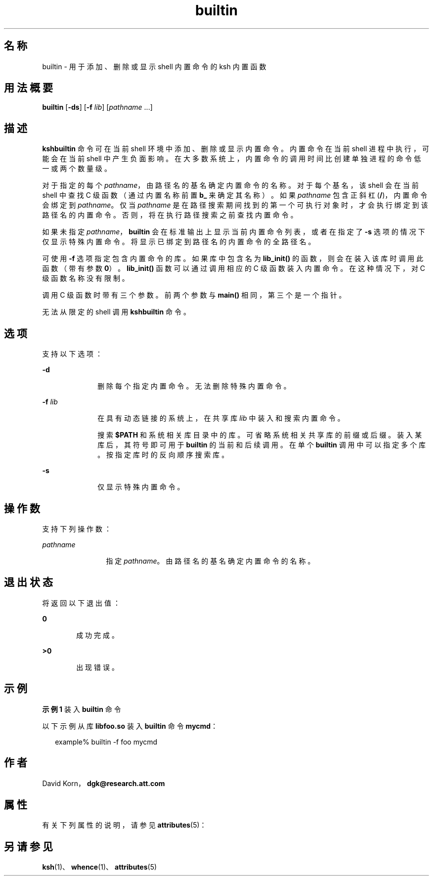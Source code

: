 '\" te
.\" Copyright (c) 1982–2007 AT&T Knowledge Ventures
.\" To view license terms, see http://www.opensource.org/licenses/cpl1.0.txt
.\" Portions Copyright (c) 2007, 2011, Oracle and/or its affiliates. All rights reserved.
.TH builtin 1 "2007 年 5 月 1 日" "SunOS 5.11" "用户命令"
.SH 名称
builtin \- 用于添加、删除或显示 shell 内置命令的 ksh 内置函数
.SH 用法概要
.LP
.nf
\fBbuiltin\fR [\fB-ds\fR] [\fB-f\fR \fIlib\fR] [\fIpathname\fR ...]
.fi

.SH 描述
.sp
.LP
\fBksh\fR\fBbuiltin\fR 命令可在当前 shell 环境中添加、删除或显示内置命令。内置命令在当前 shell 进程中执行，可能会在当前 shell 中产生负面影响。在大多数系统上，内置命令的调用时间比创建单独进程的命令低一或两个数量级。
.sp
.LP
对于指定的每个 \fIpathname\fR，由路径名的基名确定内置命令的名称。对于每个基名，该 shell 会在当前 shell 中查找 C 级函数（通过内置名称前置 \fBb_\fR 来确定其名称）。如果 \fIpathname\fR 包含正斜杠 (\fB/\fR)，内置命令会绑定到 \fIpathname\fR。仅当 \fIpathname\fR 是在路径搜索期间找到的第一个可执行对象时，才会执行绑定到该路径名的内置命令。否则，将在执行路径搜索之前查找内置命令。 
.sp
.LP
如果未指定 \fIpathname\fR，\fBbuiltin\fR 会在标准输出上显示当前内置命令列表，或者在指定了 \fB-s\fR 选项的情况下仅显示特殊内置命令。将显示已绑定到路径名的内置命令的全路径名。 
.sp
.LP
可使用 \fB-f\fR 选项指定包含内置命令的库。如果库中包含名为 \fBlib_init()\fR 的函数，则会在装入该库时调用此函数（带有参数 \fB0\fR）。\fBlib_init()\fR 函数可以通过调用相应的 C 级函数装入内置命令。在这种情况下，对 C 级函数名称没有限制。
.sp
.LP
调用 C 级函数时带有三个参数。前两个参数与 \fBmain()\fR 相同，第三个是一个指针。
.sp
.LP
无法从限定的 shell 调用 \fBksh\fR\fBbuiltin\fR 命令。 
.SH 选项
.sp
.LP
支持以下选项：
.sp
.ne 2
.mk
.na
\fB\fB-d\fR\fR
.ad
.RS 10n
.rt  
删除每个指定内置命令。无法删除特殊内置命令。
.RE

.sp
.ne 2
.mk
.na
\fB\fB-f\fR \fIlib\fR\fR
.ad
.RS 10n
.rt  
在具有动态链接的系统上，在共享库 \fIlib\fR 中装入和搜索内置命令。 
.sp
搜索 \fB$PATH\fR 和系统相关库目录中的库。可省略系统相关共享库的前缀或后缀。装入某库后，其符号即可用于 \fBbuiltin\fR 的当前和后续调用。在单个 \fBbuiltin\fR 调用中可以指定多个库。按指定库时的反向顺序搜索库。
.RE

.sp
.ne 2
.mk
.na
\fB\fB-s\fR\fR
.ad
.RS 10n
.rt  
仅显示特殊内置命令。
.RE

.SH 操作数
.sp
.LP
支持下列操作数：
.sp
.ne 2
.mk
.na
\fB\fIpathname\fR\fR
.ad
.RS 12n
.rt  
指定 \fIpathname\fR。由路径名的基名确定内置命令的名称。 
.RE

.SH 退出状态
.sp
.LP
将返回以下退出值：
.sp
.ne 2
.mk
.na
\fB\fB0\fR\fR
.ad
.RS 6n
.rt  
成功完成。
.RE

.sp
.ne 2
.mk
.na
\fB\fB>0\fR\fR
.ad
.RS 6n
.rt  
出现错误。
.RE

.SH 示例
.LP
\fB示例 1 \fR装入 \fBbuiltin\fR 命令
.sp
.LP
以下示例从库 \fBlibfoo.so\fR 装入 \fBbuiltin\fR 命令 \fBmycmd\fR：

.sp
.in +2
.nf
example% builtin -f foo mycmd
.fi
.in -2
.sp

.SH 作者
.sp
.LP
David Korn，\fBdgk@research.att.com\fR
.SH 属性
.sp
.LP
有关下列属性的说明，请参见 \fBattributes\fR(5)：
.sp

.sp
.TS
tab() box;
cw(2.75i) |cw(2.75i) 
lw(2.75i) |lw(2.75i) 
.
属性类型属性值
_
可用性system/core-os
_
接口稳定性Uncommitted（未确定）
.TE

.SH 另请参见
.sp
.LP
\fBksh\fR(1)、\fBwhence\fR(1)、\fBattributes\fR(5)
